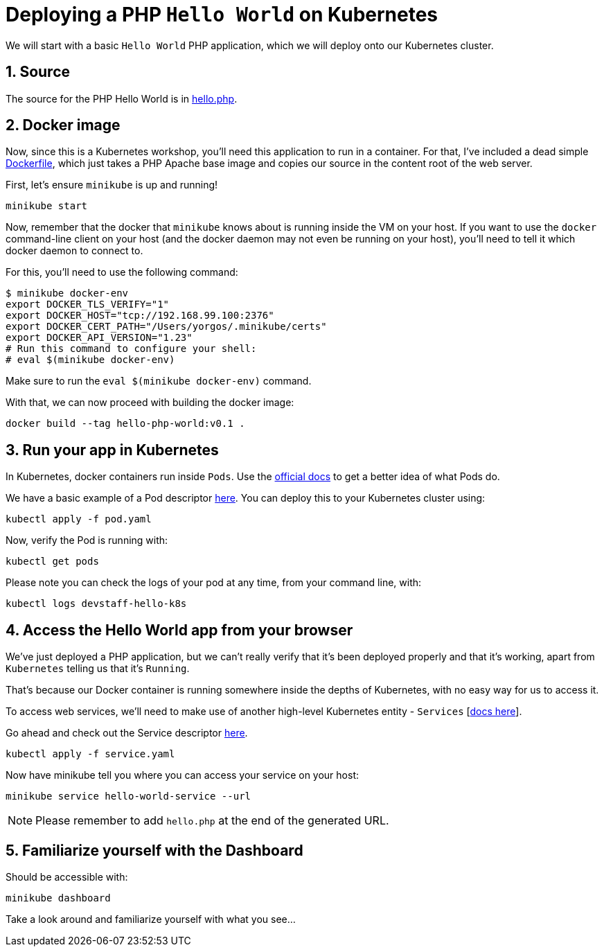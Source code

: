 = Deploying a PHP `Hello World` on Kubernetes
:sectnums:


We will start with a basic `Hello World` PHP application, which we will deploy onto our Kubernetes cluster.

== Source

The source for the PHP Hello World is in link:php/hello.php[hello.php].

== Docker image

Now, since this is a Kubernetes workshop, you'll need this application to run in a container. For that, I've included a dead simple link:Dockerfile[Dockerfile], which just takes a PHP Apache base image and copies our source in the content root of the web server.

First, let's ensure `minikube` is up and running!

[source, bash]
----
minikube start
----

Now, remember that the docker that `minikube` knows about is running inside the VM on your host. If you want to use the `docker` command-line client on your host (and the docker daemon may not even be running on your host), you'll need to tell it which docker daemon to connect to.

For this, you'll need to use the following command:

[source, bash]
----
$ minikube docker-env
export DOCKER_TLS_VERIFY="1"
export DOCKER_HOST="tcp://192.168.99.100:2376"
export DOCKER_CERT_PATH="/Users/yorgos/.minikube/certs"
export DOCKER_API_VERSION="1.23"
# Run this command to configure your shell:
# eval $(minikube docker-env)
----

Make sure to run the `eval $(minikube docker-env)` command.


With that, we can now proceed with building the docker image:

[source, bash]
----
docker build --tag hello-php-world:v0.1 .
----


== Run your app in Kubernetes

In Kubernetes, docker containers run inside `Pods`. Use the link:https://kubernetes.io/docs/concepts/workloads/pods/pod-overview/[official docs] to get a better idea of what Pods do.

We have a basic example of a Pod descriptor link:pod.yaml[here]. You can deploy this to your Kubernetes cluster using:

[source, bash]
----
kubectl apply -f pod.yaml
----

Now, verify the Pod is running with:

[source, bash]
----
kubectl get pods
----

Please note you can check the logs of your pod at any time, from your command line, with:

[source, bash]
----
kubectl logs devstaff-hello-k8s
----

== Access the Hello World app from your browser

We've just deployed a PHP application, but we can't really verify that it's been deployed properly and that it's working, apart from `Kubernetes` telling us that it's `Running`.

That's because our Docker container is running somewhere inside the depths of Kubernetes, with no easy way for us to access it.

To access web services, we'll need to make use of another high-level Kubernetes entity - `Services` [link:https://kubernetes.io/docs/concepts/services-networking/service/[docs here]].

Go ahead and check out the Service descriptor link:service.yaml[here].

[source, bash]
----
kubectl apply -f service.yaml
----

Now have minikube tell you where you can access your service on your host:

[source, bash]
----
minikube service hello-world-service --url
----

NOTE: Please remember to add `hello.php` at the end of the generated URL.


== Familiarize yourself with the Dashboard

Should be accessible with:

[source, bash]
----
minikube dashboard
----

Take a look around and familiarize yourself with what you see...